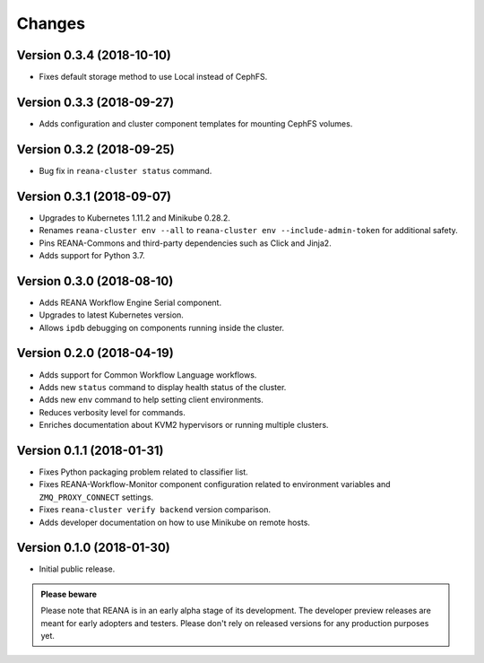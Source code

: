 Changes
=======

Version 0.3.4 (2018-10-10)
--------------------------

- Fixes default storage method to use Local instead of CephFS.

Version 0.3.3 (2018-09-27)
--------------------------

- Adds configuration and cluster component templates for mounting CephFS volumes.

Version 0.3.2 (2018-09-25)
--------------------------

- Bug fix in ``reana-cluster status`` command.

Version 0.3.1 (2018-09-07)
--------------------------

- Upgrades to Kubernetes 1.11.2 and Minikube 0.28.2.
- Renames ``reana-cluster env --all`` to ``reana-cluster env --include-admin-token`` for additional safety.
- Pins REANA-Commons and third-party dependencies such as Click and Jinja2.
- Adds support for Python 3.7.

Version 0.3.0 (2018-08-10)
--------------------------

- Adds REANA Workflow Engine Serial component.
- Upgrades to latest Kubernetes version.
- Allows ``ipdb`` debugging on components running inside the cluster.

Version 0.2.0 (2018-04-19)
--------------------------

- Adds support for Common Workflow Language workflows.
- Adds new ``status`` command to display health status of the cluster.
- Adds new ``env`` command to help setting client environments.
- Reduces verbosity level for commands.
- Enriches documentation about KVM2 hypervisors or running multiple clusters.

Version 0.1.1 (2018-01-31)
--------------------------

- Fixes Python packaging problem related to classifier list.
- Fixes REANA-Workflow-Monitor component configuration related to environment
  variables and ``ZMQ_PROXY_CONNECT`` settings.
- Fixes ``reana-cluster verify backend`` version comparison.
- Adds developer documentation on how to use Minikube on remote hosts.

Version 0.1.0 (2018-01-30)
--------------------------

- Initial public release.

.. admonition:: Please beware

   Please note that REANA is in an early alpha stage of its development. The
   developer preview releases are meant for early adopters and testers. Please
   don't rely on released versions for any production purposes yet.
